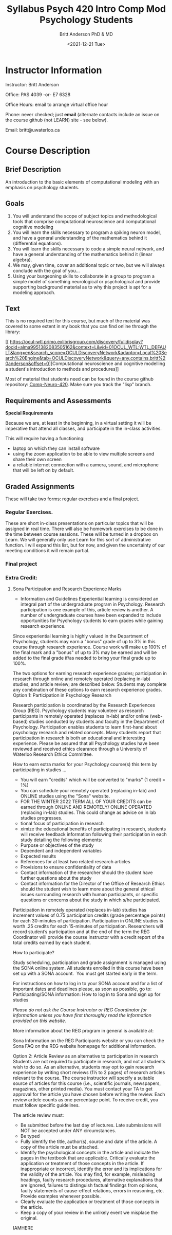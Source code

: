 #+Title: Syllabus Psych 420 Intro Comp Mod Psychology Students
#+Date: <2021-12-21 Tue>
#+Author: Britt Anderson PhD & MD

* Instructor Information

Instructor: Britt Anderson

Office: PAS 4039 -or- E7 6328

Office Hours: email to arrange virtual office hour

Phone: never checked; just *email*
(alternate contacts include an issue on the course github (not LEARN) site - see below).

Email: britt@uwaterloo.ca

* Course Description

** Brief Description

An introduction to the basic elements of computational modeling with an emphasis on psychology students.

** Goals

   1. You will understand the scope of subject topics and methodological tools that comprise computational neuroscience and computational cognitive modeling
   2. You will learn the skills necessary to program a spiking neuron model, and have a general understanding of the mathematics behind it (differential equations).
   3. You will learn the skills necessary to code a simple neural network, and have a general understanding of the mathematics behind it (linear algebra).
   4. We may, given time, cover an additional topic or two, but we will always conclude with the goal of you...
   5. Using your burgeoning skills to collaborate in a group to program a simple model of something neurological or psychological and provide supporting background material as to why this project is apt for a modeling approach.

** Text
This is no required text for this course, but much of the material was covered to some extent in my book that you can find online through the library:

[[
https://ocul-wtl.primo.exlibrisgroup.com/discovery/fulldisplay?docid=alma9951382083505162&context=L&vid=01OCUL_WTL:WTL_DEFAULT&lang=en&search_scope=OCULDiscoveryNetwork&adaptor=Local%20Search%20Engine&tab=OCULDiscoveryNetwork&query=any,contains,britt%20anderson&offset=0][Computational neuroscience and cognitive modelling a student's introduction to methods and procedures]]

Most of material that students need can be found in the course github repository: [[https://github.com/brittAnderson/compNeuroIntro420/][Comp-Neuro-420]]. Make sure you track the "lisp" branch.

** Requirements and Assessments

   *Special Requirements*

Because we are, at least in the beginning, in a virtual setting it will be imperative that attend all classes, and participate in the in-class activities.

This will require having a functioning:

- laptop on which they can install software
- using the zoom application to be able to view multiple screens and share their own screen
- a reliable internet connection with a camera, sound, and microphone that will be left on by default.

** Graded Assignments
These will take two forms: regular exercises and a final project.

***  Regular Exercises.
These are short in-class presentations on particular topics that will be assigned in real time. There will also be homework exercises to be done in the time between course sessions. These will be turned in a dropbox on Learn. We will generally only use Learn for this sort of administrative function. I will expand this list, but for now, and given the uncertainty of our meeting conditions it will remain partial.

*** Final project

*** Extra Credit:
**** Sona Participation and Research Experience Marks
- Information and Guidelines
  Experiential learning is considered an integral part of the undergraduate program in Psychology. Research participation is one example of this, article review is another. A number of undergraduate courses have been expanded to include opportunities for Psychology students to earn grades while gaining research experience.

Since experiential learning is highly valued in the Department of Psychology, students may earn a "bonus" grade of up to 3% in this course through research experience. Course work will make up 100% of the final mark and a "bonus" of up to 3% may be earned and will be added to the final grade if/as needed to bring your final grade up to 100%.

The two options for earning research experience grades; participation in research through online and remotely operated (replacing in-lab) studies, and article review; are described below. Students may complete any combination of these options to earn research experience grades. 
Option 1: Participation in Psychology Research

Research participation is coordinated by the Research Experiences Group (REG). Psychology students may volunteer as research participants in remotely operated (replaces in-lab) and/or online (web-based) studies conducted by students and faculty in the Department of Psychology. Participation enables students to learn first-hand about psychology research and related concepts. Many students report that participation in research is both an educational and interesting experience. Please be assured that all Psychology studies have been reviewed and received ethics clearance through a University of Waterloo Research Ethics Committee. 

How to earn extra marks for your Psychology course(s) this term by participating in studies ...
-  You will earn "credits" which will be converted to "marks" (1 credit = 1%)
-  You can schedule your remotely operated (replacing in-lab) and ONLINE studies using the "Sona" website.
-  FOR THE WINTER 2022 TERM ALL OF YOUR CREDITS can be earned through ONLINE AND REMOTELY/ ONLINE OPERATED (replacing in-lab) studies. This could change as advice on in lab studies progresses.
- tional focus of participation in research
- ximize the educational benefits of participating in research, students will receive feedback information following their participation in each study detailing the following elements:
-  Purpose or objectives of the study
-  Dependent and independent variables
-  Expected results 
-  References for at least two related research articles
-  Provisions to ensure confidentiality of data
-  Contact information of the researcher should the student have further questions about the study
-  Contact information for the Director of the Office of Research Ethics should the student wish to learn more about the general ethical issues surrounding research with human participants, or specific questions or concerns about the study in which s/he participated. 

Participation in remotely operated (replaces in-lab) studies has increment values of 0.75 participation credits (grade percentage points) for each 30-minutes of participation. Participation in ONLINE studies is worth .25 credits for each 15-minutes of participation.  Researchers will record student’s participation and at the end of the term the REG Coordinator will provide the course instructor with a credit report of the total credits earned by each student.  

How to participate?

Study scheduling, participation and grade assignment is managed using the SONA online system.  All students enrolled in this course have been set up with a SONA account.  You must get started early in the term.

For instructions on how to log in to your SONA account and for a list of important dates and deadlines please, as soon as possible, go to:
Participating/SONA information:  How to log in to Sona and sign up for studies

/Please do not ask the Course Instructor or REG Coordinator for information unless you have first thoroughly read the information provided on this website./

More information about the REG program in general is available at: 

Sona Information on the REG Participants website or you can check the Sona FAQ on the REG website homepage for additional information. 

Option 2: Article Review as an alternative to participation in research
Students are not required to participate in research, and not all students wish to do so. As an alternative, students may opt to gain research experience by writing short reviews (1½ to 2 pages) of research articles relevant to the course. The course instructor will specify a suitable source of articles for this course (i.e., scientific journals, newspapers, magazines, other printed media). You must contact your TA to get approval for the article you have chosen before writing the review. Each review article counts as one percentage point. To receive credit, you must follow specific guidelines.

The article review must:

- Be submitted before the last day of lectures. Late submissions will NOT be accepted under ANY circumstances.
- Be typed
- Fully identify the title, author(s), source and date of the article. A copy of the article must be attached.
- Identify the psychological concepts in the article and indicate the pages in the textbook that are applicable. Critically evaluate the application or treatment of those concepts in the article. If inappropriate or incorrect, identify the error and its implications for the validity of the article. You may find, for example, misleading headings, faulty research procedures, alternative explanations that are ignored, failures to distinguish factual findings from opinions, faulty statements of cause-effect relations, errors in reasoning, etc. Provide examples whenever possible. 
- Clearly evaluate the application or treatment of those concepts in the article.
- Keep a copy of your review in the unlikely event we misplace the original.




IAMHERE
